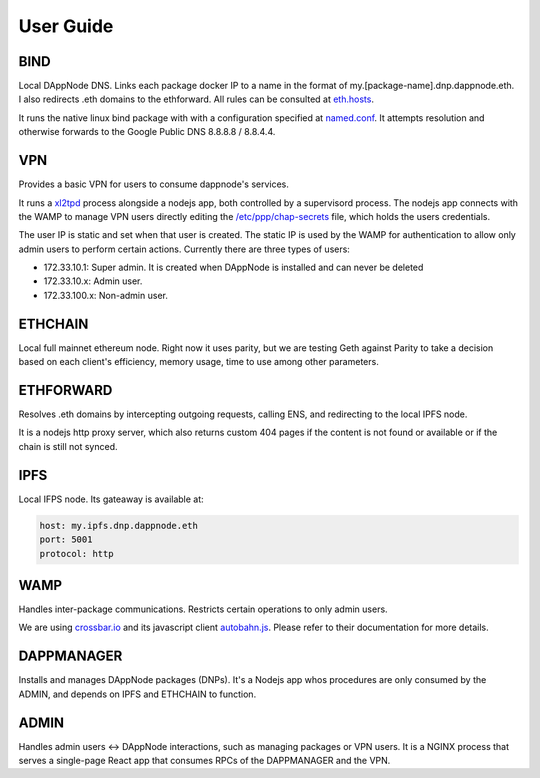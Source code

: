 .. index:: ! user-guide

.. _user-guide:

##########
User Guide
##########

****
BIND
****

Local DAppNode DNS. Links each package docker IP to a name in the format of my.[package-name].dnp.dappnode.eth. I also redirects .eth domains to the ethforward. All rules can be consulted at `eth.hosts <https://github.com/dappnode/DNP_BIND/blob/master/build/bind/eth.hosts>`_.

It runs the native linux bind package with with a configuration specified at `named.conf <https://github.com/dappnode/DNP_BIND/blob/master/build/bind/named.conf>`_. It attempts resolution and otherwise forwards to the Google Public DNS 8.8.8.8 / 8.8.4.4. 

***
VPN
***

Provides a basic VPN for users to consume dappnode's services.

It runs a `xl2tpd <https://github.com/xelerance/xl2tpd>`_ process alongside a nodejs app, both controlled by a supervisord process. The nodejs app connects with the WAMP to manage VPN users directly editing the `/etc/ppp/chap-secrets <http://l4u-00.jinr.ru/usoft/WWW/HOWTO/PPP-HOWTO-13.html>`_ file, which holds the users credentials. 

The user IP is static and set when that user is created. The static IP is used by the WAMP for authentication to allow only admin users to perform certain actions. Currently there are three types of users:

- 172.33.10.1: Super admin. It is created when DAppNode is installed and can never be deleted
- 172.33.10.x: Admin user.
- 172.33.100.x: Non-admin user.

********
ETHCHAIN
********

Local full mainnet ethereum node. Right now it uses parity, but we are testing Geth against Parity to take a decision based on each client's efficiency, memory usage, time to use among other parameters.

**********
ETHFORWARD
**********

Resolves .eth domains by intercepting outgoing requests, calling ENS, and redirecting to the local IPFS node. 

It is a nodejs http proxy server, which also returns custom 404 pages if the content is not found or available or if the chain is still not synced.

****
IPFS
****

Local IFPS node. Its gateaway is available at:

.. code-block:: javascript

    host: my.ipfs.dnp.dappnode.eth
    port: 5001
    protocol: http


****
WAMP
****

Handles inter-package communications. Restricts certain operations to only admin users.

We are using `crossbar.io <https://crossbar.io>`_ and its javascript client `autobahn.js <https://github.com/crossbario/autobahn-js>`_. Please refer to their documentation for more details.

***********
DAPPMANAGER
***********

Installs and manages DAppNode packages (DNPs). It's a Nodejs app whos procedures are only consumed by the ADMIN, and depends on IPFS and ETHCHAIN to function.


*****
ADMIN
*****

Handles admin users <-> DAppNode interactions, such as managing packages or VPN users. It is a NGINX process that serves a single-page React app that consumes RPCs of the DAPPMANAGER and the VPN.


